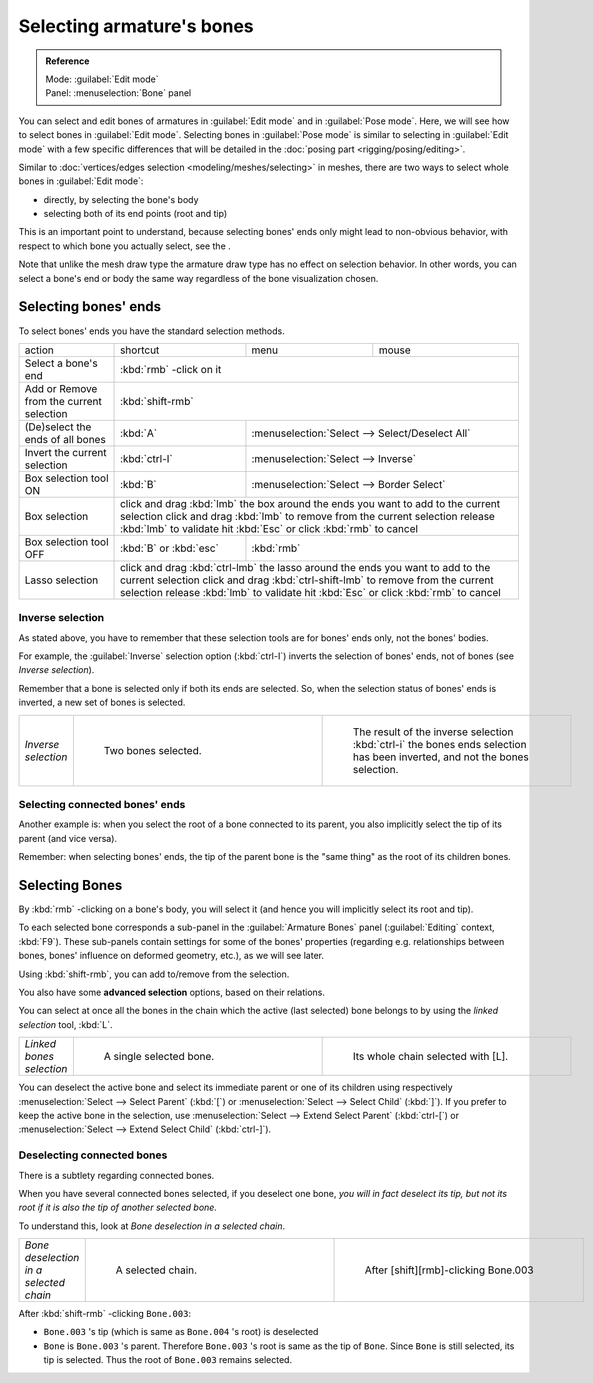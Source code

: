 
Selecting armature's bones
==========================

.. admonition:: Reference
   :class: refbox

   | Mode:     :guilabel:`Edit mode`
   | Panel:    :menuselection:`Bone` panel


You can select and edit bones of armatures in :guilabel:`Edit mode` and in :guilabel:`Pose mode`. Here, we will see how to select bones in :guilabel:`Edit mode`. Selecting bones in :guilabel:`Pose mode` is similar to selecting in :guilabel:`Edit mode` with a few specific differences that will be detailed in the :doc:`posing part <rigging/posing/editing>`.

Similar to :doc:`vertices/edges selection <modeling/meshes/selecting>` in meshes, there are two ways to select whole bones in :guilabel:`Edit mode`:

- directly, by selecting the bone's body
- selecting both of its end points (root and tip)

This is an important point to understand,
because selecting bones' ends only might lead to non-obvious behavior,
with respect to which bone you actually select, see the .

Note that unlike the mesh draw type the armature draw type has no effect on selection
behavior. In other words,
you can select a bone's end or body the same way regardless of the bone visualization chosen.


Selecting bones' ends
---------------------

To select bones' ends you have the standard selection methods.

+----------------------------------------+-------------------------------------------------------------------------------------------------+-----------------------------------------------+-----+
+action                                  |shortcut                                                                                         |menu                                           |mouse+
+----------------------------------------+-------------------------------------------------------------------------------------------------+-----------------------------------------------+-----+
+Select a bone's end                     |:kbd:`rmb` -click on it                                                                                                                                +
+----------------------------------------+-------------------------------------------------------------------------------------------------+-----------------------------------------------+-----+
+Add or Remove from the current selection|:kbd:`shift-rmb`                                                                                                                                       +
+----------------------------------------+-------------------------------------------------------------------------------------------------+-----------------------------------------------+-----+
+(De)select the ends of all bones        |:kbd:`A`                                                                                         |:menuselection:`Select --> Select/Deselect All`      +
+----------------------------------------+-------------------------------------------------------------------------------------------------+-----------------------------------------------+-----+
+Invert the current selection            |:kbd:`ctrl-I`                                                                                    |:menuselection:`Select --> Inverse`                  +
+----------------------------------------+-------------------------------------------------------------------------------------------------+-----------------------------------------------+-----+
+Box selection tool ON                   |:kbd:`B`                                                                                         |:menuselection:`Select --> Border Select`            +
+----------------------------------------+-------------------------------------------------------------------------------------------------+-----------------------------------------------+-----+
+Box selection                           |click and drag :kbd:`lmb` the box around the ends you want to add to the current selection                                                             +
+                                        |click and drag :kbd:`lmb` to remove from the current selection                                                                                         +
+                                        |release :kbd:`lmb` to validate                                                                                                                         +
+                                        |hit :kbd:`Esc` or click :kbd:`rmb` to cancel                                                                                                           +
+----------------------------------------+-------------------------------------------------------------------------------------------------+-----------------------------------------------+-----+
+Box selection tool OFF                  |:kbd:`B` or :kbd:`esc`                                                                           |:kbd:`rmb`                                           +
+----------------------------------------+-------------------------------------------------------------------------------------------------+-----------------------------------------------+-----+
+Lasso selection                         |click and drag :kbd:`ctrl-lmb` the lasso around the ends you want to add to the current selection                                                      +
+                                        |click and drag :kbd:`ctrl-shift-lmb` to remove from the current selection                                                                              +
+                                        |release :kbd:`lmb` to validate                                                                                                                         +
+                                        |hit :kbd:`Esc` or click :kbd:`rmb` to cancel                                                                                                           +
+----------------------------------------+-------------------------------------------------------------------------------------------------+-----------------------------------------------+-----+


Inverse selection
~~~~~~~~~~~~~~~~~

As stated above, you have to remember that these selection tools are for bones' ends only,
not the bones' bodies.

For example, the :guilabel:`Inverse` selection option (:kbd:`ctrl-I`)
inverts the selection of bones' ends, not of bones (see *Inverse selection*).

Remember that a bone is selected only if both its ends are selected. So,
when the selection status of bones' ends is inverted, a new set of bones is selected.


+-------------------+--------------------------------------------------------------+-----------------------------------------------------------------------------------------------------------------------------+
+*Inverse selection*|.. figure:: /images/ManRiggingBoneSelectExEditModeTwoBones.jpg|.. figure:: /images/ManRiggingBoneSelectExEditModeThreeBoneEnds.jpg                                                          +
+                   |   :width: 300px                                              |   :width: 300px                                                                                                             +
+                   |   :figwidth: 300px                                           |   :figwidth: 300px                                                                                                          +
+                   |                                                              |                                                                                                                             +
+                   |   Two bones selected.                                        |   The result of the inverse selection :kbd:`ctrl-i` the bones ends selection has been inverted, and not the bones selection.+
+-------------------+--------------------------------------------------------------+-----------------------------------------------------------------------------------------------------------------------------+


Selecting connected bones' ends
~~~~~~~~~~~~~~~~~~~~~~~~~~~~~~~

Another example is: when you select the root of a bone connected to its parent,
you also implicitly select the tip of its parent (and vice versa).

Remember: when selecting bones' ends,
the tip of the parent bone is the "same thing" as the root of its children bones.


Selecting Bones
---------------

By :kbd:`rmb` -clicking on a bone's body, you will select it
(and hence you will implicitly select its root and tip).

To each selected bone corresponds a sub-panel in the :guilabel:`Armature Bones` panel
(:guilabel:`Editing` context, :kbd:`F9`).
These sub-panels contain settings for some of the bones' properties (regarding e.g.
relationships between bones, bones' influence on deformed geometry, etc.),
as we will see later.

Using :kbd:`shift-rmb`, you can add to/remove from the selection.

You also have some **advanced selection** options, based on their relations.

You can select at once all the bones in the chain which the active (last selected)
bone belongs to by using the *linked selection* tool, :kbd:`L`.


+------------------------+---------------------------------------------------------------+----------------------------------------------------------------+
+*Linked bones selection*|.. figure:: /images/ManRiggingBoneSelectExEditModeWholeBone.jpg|.. figure:: /images/ManRiggingBoneSelectExEditModeWholeChain.jpg+
+                        |   :width: 300px                                               |   :width: 300px                                                +
+                        |   :figwidth: 300px                                            |   :figwidth: 300px                                             +
+                        |                                                               |                                                                +
+                        |   A single selected bone.                                     |   Its whole chain selected with [L].                           +
+------------------------+---------------------------------------------------------------+----------------------------------------------------------------+


You can deselect the active bone and select its immediate parent or one of its children using
respectively :menuselection:`Select --> Select Parent` (:kbd:`[`) or :menuselection:`Select --> Select Child`
(:kbd:`]`). If you prefer to keep the active bone in the selection,
use :menuselection:`Select --> Extend Select Parent` (:kbd:`ctrl-[`)
or :menuselection:`Select --> Extend Select Child` (:kbd:`ctrl-]`).


Deselecting connected bones
~~~~~~~~~~~~~~~~~~~~~~~~~~~

There is a subtlety regarding connected bones.

When you have several connected bones selected, if you deselect one bone,
*you will in fact deselect its tip,
but not its root if it is also the tip of another selected bone.*

To understand this, look at *Bone deselection in a selected chain*.


+--------------------------------------+----------------------------------------------------------------+--------------------------------------------------------------+
+*Bone deselection in a selected chain*|.. figure:: /images/ManRiggingBoneSelectExEditModeWholeChain.jpg|.. figure:: /images/ManRiggingBoneSelectExEditModeTwoBones.jpg+
+                                      |   :width: 300px                                                |   :width: 300px                                              +
+                                      |   :figwidth: 300px                                             |   :figwidth: 300px                                           +
+                                      |                                                                |                                                              +
+                                      |   A selected chain.                                            |   After [shift][rmb]-clicking Bone.003                       +
+--------------------------------------+----------------------------------------------------------------+--------------------------------------------------------------+


After :kbd:`shift-rmb` -clicking ``Bone.003``:

- ``Bone.003`` 's tip (which is same as ``Bone.004`` 's root) is deselected
-  ``Bone`` is ``Bone.003`` 's parent. Therefore ``Bone.003`` 's root is same as the tip of ``Bone``. Since ``Bone`` is still selected, its tip is selected. Thus the root of  ``Bone.003`` remains selected.


